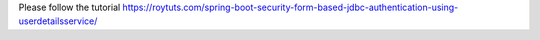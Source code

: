 Please follow the tutorial https://roytuts.com/spring-boot-security-form-based-jdbc-authentication-using-userdetailsservice/
